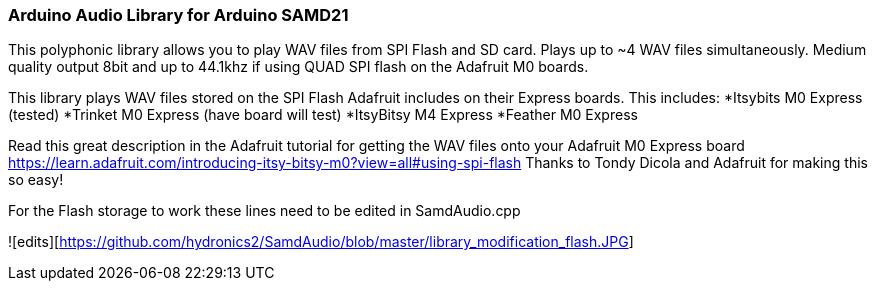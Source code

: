 ### Arduino Audio Library for Arduino SAMD21

This polyphonic library allows you to play WAV files from SPI Flash and SD card. Plays up to ~4 WAV files simultaneously. Medium quality output 8bit and up to 44.1khz if using QUAD SPI flash on the Adafruit M0 boards.

This library plays WAV files stored on the SPI Flash Adafruit includes on their Express boards. This includes:
*Itsybits M0 Express (tested)
*Trinket M0 Express (have board will test)
*ItsyBitsy M4 Express
*Feather M0 Express

Read this great description in the Adafruit tutorial for getting the WAV files onto your Adafruit M0 Express board
https://learn.adafruit.com/introducing-itsy-bitsy-m0?view=all#using-spi-flash
Thanks to Tondy Dicola and Adafruit for making this so easy!

For the Flash storage to work these lines need to be edited in SamdAudio.cpp

![edits][https://github.com/hydronics2/SamdAudio/blob/master/library_modification_flash.JPG]






